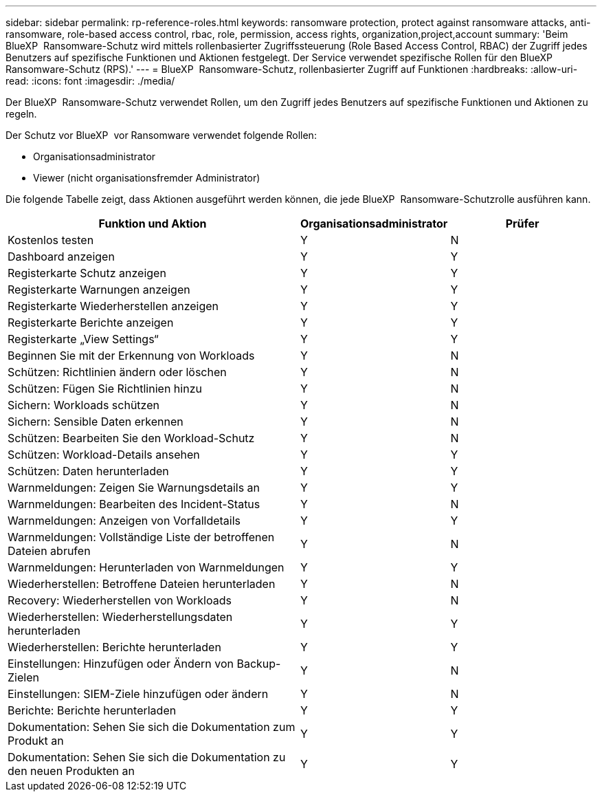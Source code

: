 ---
sidebar: sidebar 
permalink: rp-reference-roles.html 
keywords: ransomware protection, protect against ransomware attacks, anti-ransomware, role-based access control, rbac, role, permission, access rights, organization,project,account 
summary: 'Beim BlueXP  Ransomware-Schutz wird mittels rollenbasierter Zugriffssteuerung (Role Based Access Control, RBAC) der Zugriff jedes Benutzers auf spezifische Funktionen und Aktionen festgelegt. Der Service verwendet spezifische Rollen für den BlueXP  Ransomware-Schutz (RPS).' 
---
= BlueXP  Ransomware-Schutz, rollenbasierter Zugriff auf Funktionen
:hardbreaks:
:allow-uri-read: 
:icons: font
:imagesdir: ./media/


[role="lead"]
Der BlueXP  Ransomware-Schutz verwendet Rollen, um den Zugriff jedes Benutzers auf spezifische Funktionen und Aktionen zu regeln.

Der Schutz vor BlueXP  vor Ransomware verwendet folgende Rollen:

* Organisationsadministrator
* Viewer (nicht organisationsfremder Administrator)


Die folgende Tabelle zeigt, dass Aktionen ausgeführt werden können, die jede BlueXP  Ransomware-Schutzrolle ausführen kann.

[cols="40,20a,20a"]
|===
| Funktion und Aktion | Organisationsadministrator | Prüfer 


| Kostenlos testen  a| 
Y
 a| 
N



| Dashboard anzeigen  a| 
Y
 a| 
Y



| Registerkarte Schutz anzeigen  a| 
Y
 a| 
Y



| Registerkarte Warnungen anzeigen  a| 
Y
 a| 
Y



| Registerkarte Wiederherstellen anzeigen  a| 
Y
 a| 
Y



| Registerkarte Berichte anzeigen  a| 
Y
 a| 
Y



| Registerkarte „View Settings“  a| 
Y
 a| 
Y



| Beginnen Sie mit der Erkennung von Workloads  a| 
Y
 a| 
N



| Schützen: Richtlinien ändern oder löschen  a| 
Y
 a| 
N



| Schützen: Fügen Sie Richtlinien hinzu  a| 
Y
 a| 
N



| Sichern: Workloads schützen  a| 
Y
 a| 
N



| Sichern: Sensible Daten erkennen  a| 
Y
 a| 
N



| Schützen: Bearbeiten Sie den Workload-Schutz  a| 
Y
 a| 
N



| Schützen: Workload-Details ansehen  a| 
Y
 a| 
Y



| Schützen: Daten herunterladen  a| 
Y
 a| 
Y



| Warnmeldungen: Zeigen Sie Warnungsdetails an  a| 
Y
 a| 
Y



| Warnmeldungen: Bearbeiten des Incident-Status  a| 
Y
 a| 
N



| Warnmeldungen: Anzeigen von Vorfalldetails  a| 
Y
 a| 
Y



| Warnmeldungen: Vollständige Liste der betroffenen Dateien abrufen  a| 
Y
 a| 
N



| Warnmeldungen: Herunterladen von Warnmeldungen  a| 
Y
 a| 
Y



| Wiederherstellen: Betroffene Dateien herunterladen  a| 
Y
 a| 
N



| Recovery: Wiederherstellen von Workloads  a| 
Y
 a| 
N



| Wiederherstellen: Wiederherstellungsdaten herunterladen  a| 
Y
 a| 
Y



| Wiederherstellen: Berichte herunterladen  a| 
Y
 a| 
Y



| Einstellungen: Hinzufügen oder Ändern von Backup-Zielen  a| 
Y
 a| 
N



| Einstellungen: SIEM-Ziele hinzufügen oder ändern  a| 
Y
 a| 
N



| Berichte: Berichte herunterladen  a| 
Y
 a| 
Y



| Dokumentation: Sehen Sie sich die Dokumentation zum Produkt an  a| 
Y
 a| 
Y



| Dokumentation: Sehen Sie sich die Dokumentation zu den neuen Produkten an  a| 
Y
 a| 
Y

|===